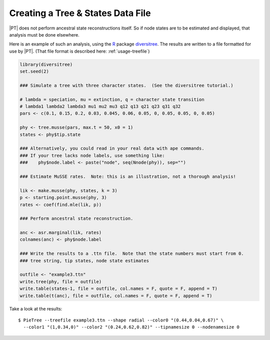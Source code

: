 .. _treefile:

**********************************
Creating a Tree & States Data File
**********************************

|PT| does not perform ancestral state reconstructions itself.
So if node states are to be estimated and displayed, that analysis must be done elsewhere.

Here is an example of such an analysis, using the `R <http://www.r-project.org>`_ package `diversitree <http://www.zoology.ubc.ca/prog/diversitree/>`_.
The results are written to a file formatted for use by |PT|.
(That file format is described here: :ref:`usage-treefile`)

.. code-block:: r

  library(diversitree)
  set.seed(2)
  
  ### Simulate a tree with three character states.  (See the diversitree tutorial.)

  # lambda = speciation, mu = extinction, q = character state transition
  # lambda1 lambda2 lambda3 mu1 mu2 mu3 q12 q13 q21 q23 q31 q32 
  pars <- c(0.1, 0.15, 0.2, 0.03, 0.045, 0.06, 0.05, 0, 0.05, 0.05, 0, 0.05)

  phy <- tree.musse(pars, max.t = 50, x0 = 1)
  states <- phy$tip.state

  ### Alternatively, you could read in your real data with ape commands.
  ### If your tree lacks node labels, use something like:
  ###    phy$node.label <- paste("node", seq(Nnode(phy)), sep="")

  ### Estimate MuSSE rates.  Note: this is an illustration, not a thorough analysis!
  
  lik <- make.musse(phy, states, k = 3)
  p <- starting.point.musse(phy, 3)
  rates <- coef(find.mle(lik, p))

  ### Perform ancestral state reconstruction.

  anc <- asr.marginal(lik, rates)
  colnames(anc) <- phy$node.label

  ### Write the results to a .ttn file.  Note that the state numbers must start from 0.
  ### tree string, tip states, node state estimates

  outfile <- "example3.ttn"
  write.tree(phy, file = outfile)
  write.table(states-1, file = outfile, col.names = F, quote = F, append = T)
  write.table(t(anc), file = outfile, col.names = F, quote = F, append = T)

Take a look at the results::

  $ PieTree --treefile example3.ttn --shape radial --color0 "(0.44,0.04,0.67)" \
    --color1 "(1,0.34,0)" --color2 "(0.24,0.62,0.82)" --tipnamesize 0 --nodenamesize 0

.. image:: images/example3.*
